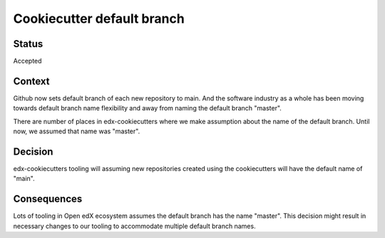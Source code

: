 Cookiecutter default branch
===========================


Status
------

Accepted

Context
-------

Github now sets default branch of each new repository to main. And the software industry as a whole has been moving towards default branch name flexibility and away from naming the default branch "master".

There are number of places in edx-cookiecutters where we make assumption about the name of the default branch. Until now, we assumed that name was "master".

Decision
--------

edx-cookiecutters tooling will assuming new repositories created using the cookiecutters will have the default name of "main".

Consequences
------------

Lots of tooling in Open edX ecosystem assumes the default branch has the name "master". This decision might result in necessary changes to our tooling to accommodate multiple default branch names.
